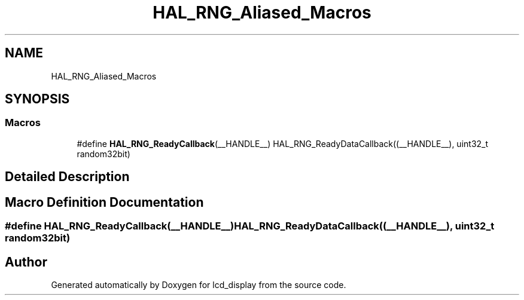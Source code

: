 .TH "HAL_RNG_Aliased_Macros" 3 "Thu Oct 29 2020" "lcd_display" \" -*- nroff -*-
.ad l
.nh
.SH NAME
HAL_RNG_Aliased_Macros
.SH SYNOPSIS
.br
.PP
.SS "Macros"

.in +1c
.ti -1c
.RI "#define \fBHAL_RNG_ReadyCallback\fP(__HANDLE__)   HAL_RNG_ReadyDataCallback((__HANDLE__), uint32_t random32bit)"
.br
.in -1c
.SH "Detailed Description"
.PP 

.SH "Macro Definition Documentation"
.PP 
.SS "#define HAL_RNG_ReadyCallback(__HANDLE__)   HAL_RNG_ReadyDataCallback((__HANDLE__), uint32_t random32bit)"

.SH "Author"
.PP 
Generated automatically by Doxygen for lcd_display from the source code\&.
